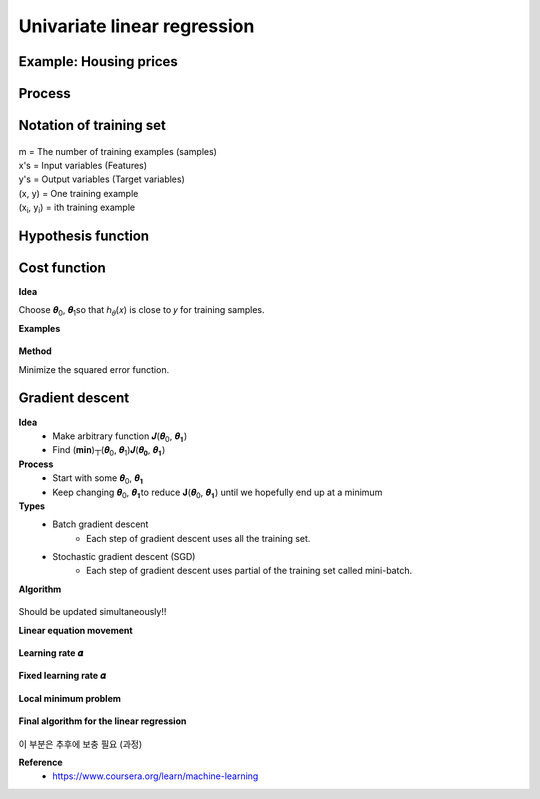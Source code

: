 Univariate linear regression
=============================

=======================
Example: Housing prices
=======================

.. figure:: ../img/univariate/univariate_lr_ex.png
    :align: center
    :scale: 40%


=========
Process
=========

.. figure:: ../img/univariate_lr/univariate_lr_process.png
    :align: center
    :scale: 40%


==============================
Notation of training set
==============================

.. figure:: ../img/univariate_lr/notation_of_training_set.png
    :align: center
    :scale: 40%


| m = The number of training examples (samples)
| x's = Input variables (Features)
| y's = Output variables (Target variables)
| (x, y) = One training example
| (x\ :sub:`i`\, y\ :sub:`i`\) = ith training example


=======================
Hypothesis function
=======================

.. figure:: ../img/univariate_lr/hypothesis_function.png
    :align: center
    :scale: 40%


====================
Cost function
====================

**Idea**

Choose 𝜽\ :sub:`0`\, 𝜽\ :sub:`1`\ so that ℎ\ :sub:`𝜃`\ (𝑥) is close to 𝑦 for training samples.

**Examples**

.. figure:: ../img/univariate_lr/cost_function_ex.png
    :align: center
    :scale: 50%


**Method**

Minimize the squared error function.

.. figure:: ../img/univariate_lr/cost_function_equation.png
    :align: center
    :scale: 40%


==================
Gradient descent
==================

**Idea**
    * Make arbitrary function  𝑱(𝜽\ :sub:`0`\, 𝜽\ :sub:`𝟏`\)
    * Find (𝐦𝐢𝐧)┬(𝜽\ :sub:`0`\, 𝜽\ :sub:`1`\)⁡𝑱(𝜽\ :sub:`𝟎`\, 𝜽\ :sub:`𝟏`\)

**Process**
    * Start with some 𝜽\ :sub:`0`\, 𝜽\ :sub:`𝟏`\
    * Keep changing 𝜽\ :sub:`0`\, 𝜽\ :sub:`𝟏`\ to reduce 𝐉(𝜽\ :sub:`0`\, 𝜽\ :sub:`𝟏`\) until we hopefully end up at a minimum

**Types**
    * Batch gradient descent
        * Each step of gradient descent uses all the training set.
    * Stochastic gradient descent (SGD)
        * Each step of gradient descent uses partial of the training set called mini-batch.

**Algorithm**

.. figure:: ../img/univariate_lr/gradient_descent_algorithm.png
    :align: center
    :scale: 20%


.. figure:: ../img/univariate_lr/gradient_descent_condition.png
    :align: center
    :scale: 40%


Should be updated simultaneously!!

**Linear equation movement**

.. figure:: ../img/univariate_lr/gradient_descent_move.png
    :align: center
    :scale: 40%


**Learning rate 𝜶**

.. figure:: ../img/univariate_lr/gradient_descent_learning_rate.png
    :align: center
    :scale: 40%


**Fixed learning rate 𝜶**

.. figure:: ../img/univariate_lr/gradient_descent_fixed_learning_rate.png
    :align: center
    :scale: 40%


**Local minimum problem**

.. figure:: ../img/univariate_lr/local_minimum_problem.png
    :align: center
    :scale: 40%


**Final algorithm for the linear regression**

.. figure:: ../img/univariate_lr/gradient_descent_algorithm_for_linear_regression.png
    :align: center
    :scale: 50%


이 부분은 추후에 보충 필요 (과정)



**Reference**
    * https://www.coursera.org/learn/machine-learning
